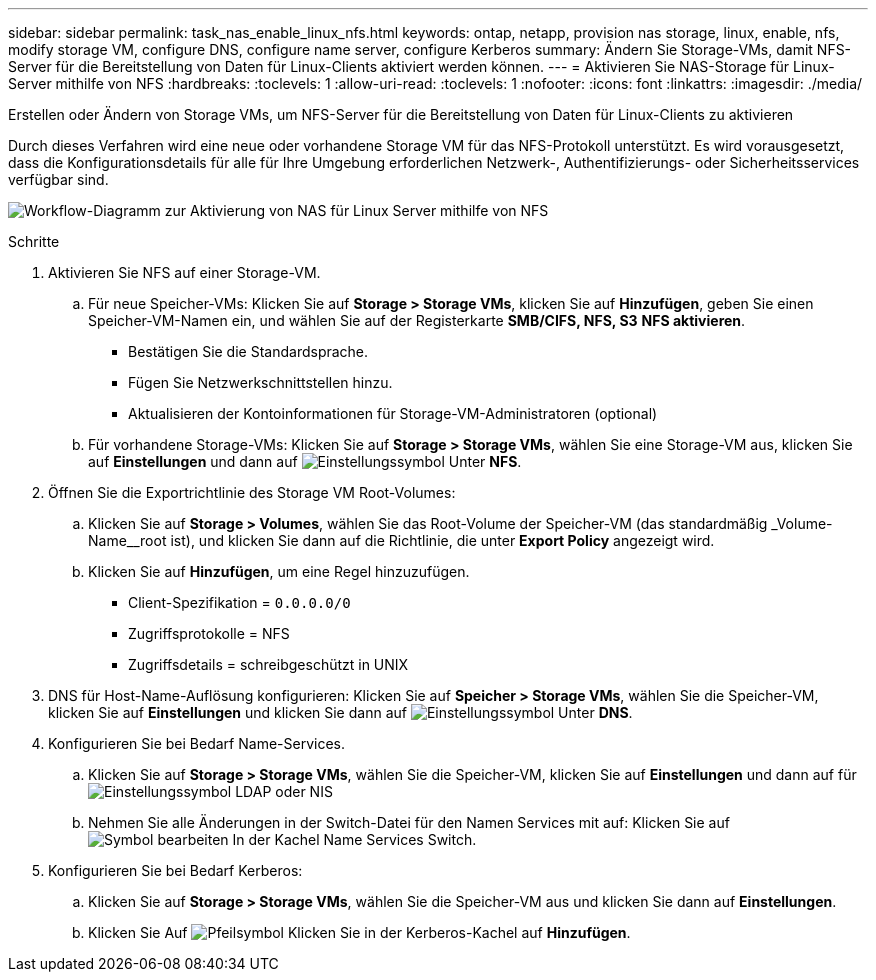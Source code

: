 ---
sidebar: sidebar 
permalink: task_nas_enable_linux_nfs.html 
keywords: ontap, netapp, provision nas storage, linux, enable, nfs, modify storage VM, configure DNS, configure name server, configure Kerberos 
summary: Ändern Sie Storage-VMs, damit NFS-Server für die Bereitstellung von Daten für Linux-Clients aktiviert werden können. 
---
= Aktivieren Sie NAS-Storage für Linux-Server mithilfe von NFS
:hardbreaks:
:toclevels: 1
:allow-uri-read: 
:toclevels: 1
:nofooter: 
:icons: font
:linkattrs: 
:imagesdir: ./media/


[role="lead"]
Erstellen oder Ändern von Storage VMs, um NFS-Server für die Bereitstellung von Daten für Linux-Clients zu aktivieren

Durch dieses Verfahren wird eine neue oder vorhandene Storage VM für das NFS-Protokoll unterstützt. Es wird vorausgesetzt, dass die Konfigurationsdetails für alle für Ihre Umgebung erforderlichen Netzwerk-, Authentifizierungs- oder Sicherheitsservices verfügbar sind.

image:workflow_nas_enable_linux_nfs.gif["Workflow-Diagramm zur Aktivierung von NAS für Linux Server mithilfe von NFS"]

.Schritte
. Aktivieren Sie NFS auf einer Storage-VM.
+
.. Für neue Speicher-VMs: Klicken Sie auf *Storage > Storage VMs*, klicken Sie auf *Hinzufügen*, geben Sie einen Speicher-VM-Namen ein, und wählen Sie auf der Registerkarte *SMB/CIFS, NFS, S3* *NFS aktivieren*.
+
*** Bestätigen Sie die Standardsprache.
*** Fügen Sie Netzwerkschnittstellen hinzu.
*** Aktualisieren der Kontoinformationen für Storage-VM-Administratoren (optional)


.. Für vorhandene Storage-VMs: Klicken Sie auf *Storage > Storage VMs*, wählen Sie eine Storage-VM aus, klicken Sie auf *Einstellungen* und dann auf image:icon_gear.gif["Einstellungssymbol"] Unter *NFS*.


. Öffnen Sie die Exportrichtlinie des Storage VM Root-Volumes:
+
.. Klicken Sie auf *Storage > Volumes*, wählen Sie das Root-Volume der Speicher-VM (das standardmäßig _Volume-Name__root ist), und klicken Sie dann auf die Richtlinie, die unter *Export Policy* angezeigt wird.
.. Klicken Sie auf *Hinzufügen*, um eine Regel hinzuzufügen.
+
*** Client-Spezifikation = `0.0.0.0/0`
*** Zugriffsprotokolle = NFS
*** Zugriffsdetails = schreibgeschützt in UNIX




. DNS für Host-Name-Auflösung konfigurieren: Klicken Sie auf *Speicher > Storage VMs*, wählen Sie die Speicher-VM, klicken Sie auf *Einstellungen* und klicken Sie dann auf image:icon_gear.gif["Einstellungssymbol"] Unter *DNS*.
. Konfigurieren Sie bei Bedarf Name-Services.
+
.. Klicken Sie auf *Storage > Storage VMs*, wählen Sie die Speicher-VM, klicken Sie auf *Einstellungen* und dann auf für image:icon_gear.gif["Einstellungssymbol"] LDAP oder NIS
.. Nehmen Sie alle Änderungen in der Switch-Datei für den Namen Services mit auf: Klicken Sie auf image:icon_pencil.gif["Symbol bearbeiten"] In der Kachel Name Services Switch.


. Konfigurieren Sie bei Bedarf Kerberos:
+
.. Klicken Sie auf *Storage > Storage VMs*, wählen Sie die Speicher-VM aus und klicken Sie dann auf *Einstellungen*.
.. Klicken Sie Auf image:icon_arrow.gif["Pfeilsymbol"] Klicken Sie in der Kerberos-Kachel auf *Hinzufügen*.



